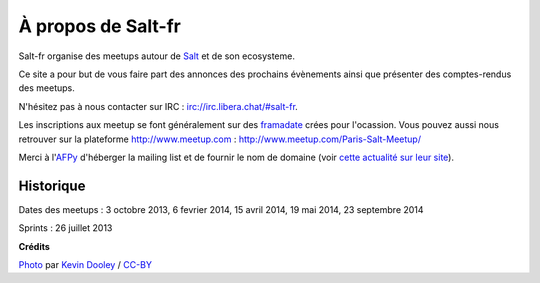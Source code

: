 À propos de Salt-fr
#########################

Salt-fr organise des meetups autour de `Salt
<http://www.saltstack.org>`_ et de son ecosysteme.

.. image:: /images/saltstack_logo.jpg
  :align: center
  :alt: SaltStack

Ce site a pour but de vous faire part des annonces des prochains
évènements ainsi que présenter des comptes-rendus des meetups.

N'hésitez pas à nous contacter sur IRC :
`irc://irc.libera.chat/#salt-fr
<https://web.libera.chat/#salt-fr>`_.

Les inscriptions aux meetup se font généralement sur des `framadate
<http://framadate.org/>`_ crées pour l'ocassion. Vous pouvez aussi
nous retrouver sur la plateforme http://www.meetup.com :
http://www.meetup.com/Paris-Salt-Meetup/

Merci à l'`AFPy <http://www.afpy.org>`_ d'héberger la mailing list et
de fournir le nom de domaine (voir `cette actualité sur leur site
<http://www.afpy.org/news/naissance-dune-communaute-saltstack-francophone>`_).

.. image:: /images/afpy_logo.png
  :align: center
  :alt: AFPY

Historique
----------

Dates des meetups : 3 octobre 2013, 6 fevrier 2014, 15 avril 2014, 19 mai 2014, 23 septembre 2014

Sprints : 26 juillet 2013


**Crédits**

`Photo <https://flic.kr/p/5dGxjj>`_ par `Kevin Dooley
<https://www.flickr.com/photos/pagedooley/>`_ / `CC-BY
<https://creativecommons.org/licenses/by/2.0/>`_
